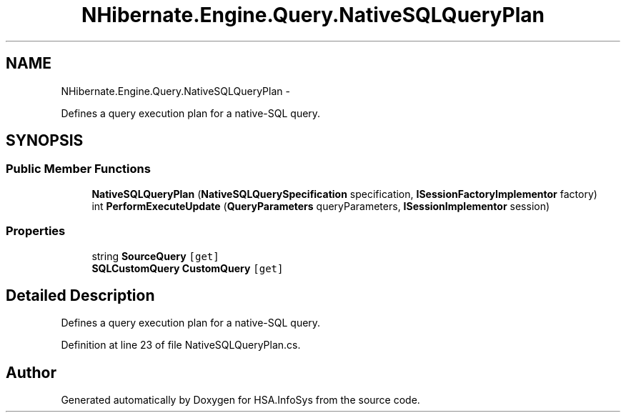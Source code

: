 .TH "NHibernate.Engine.Query.NativeSQLQueryPlan" 3 "Fri Jul 5 2013" "Version 1.0" "HSA.InfoSys" \" -*- nroff -*-
.ad l
.nh
.SH NAME
NHibernate.Engine.Query.NativeSQLQueryPlan \- 
.PP
Defines a query execution plan for a native-SQL query\&.  

.SH SYNOPSIS
.br
.PP
.SS "Public Member Functions"

.in +1c
.ti -1c
.RI "\fBNativeSQLQueryPlan\fP (\fBNativeSQLQuerySpecification\fP specification, \fBISessionFactoryImplementor\fP factory)"
.br
.ti -1c
.RI "int \fBPerformExecuteUpdate\fP (\fBQueryParameters\fP queryParameters, \fBISessionImplementor\fP session)"
.br
.in -1c
.SS "Properties"

.in +1c
.ti -1c
.RI "string \fBSourceQuery\fP\fC [get]\fP"
.br
.ti -1c
.RI "\fBSQLCustomQuery\fP \fBCustomQuery\fP\fC [get]\fP"
.br
.in -1c
.SH "Detailed Description"
.PP 
Defines a query execution plan for a native-SQL query\&. 


.PP
Definition at line 23 of file NativeSQLQueryPlan\&.cs\&.

.SH "Author"
.PP 
Generated automatically by Doxygen for HSA\&.InfoSys from the source code\&.
